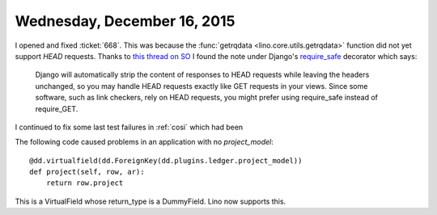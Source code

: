 ============================
Wednesday, December 16, 2015
============================

I opened and fixed :ticket:`668`. This was because the :func:`getrqdata
<lino.core.utils.getrqdata>` function did not yet support `HEAD`
requests.  Thanks to `this thread on SO
<https://stackoverflow.com/questions/1977945/best-practice-for-handling-http-head-request-with-django-on-app-engine>`_
I found the note under Django's `require_safe
<https://docs.djangoproject.com/en/5.0/topics/http/decorators/#django.views.decorators.http.require_safe>`_
decorator which says:

    Django will automatically strip the content of responses to HEAD
    requests while leaving the headers unchanged, so you may handle
    HEAD requests exactly like GET requests in your views. Since some
    software, such as link checkers, rely on HEAD requests, you might
    prefer using require_safe instead of require_GET.

I continued to fix some last test failures in :ref:`cosi` which had been 

The following code caused problems in an application with no
`project_model`::

    @dd.virtualfield(dd.ForeignKey(dd.plugins.ledger.project_model))
    def project(self, row, ar):
        return row.project

This is a VirtualField whose return_type is a DummyField.
Lino now supports this.
